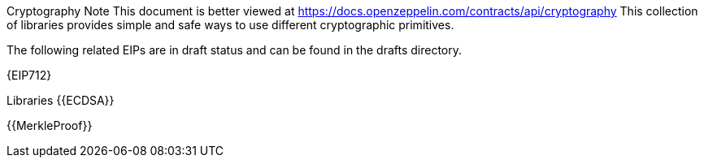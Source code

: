 Cryptography
Note
This document is better viewed at https://docs.openzeppelin.com/contracts/api/cryptography
This collection of libraries provides simple and safe ways to use different cryptographic primitives.

The following related EIPs are in draft status and can be found in the drafts directory.

{EIP712}

Libraries
{{ECDSA}}

{{MerkleProof}}
